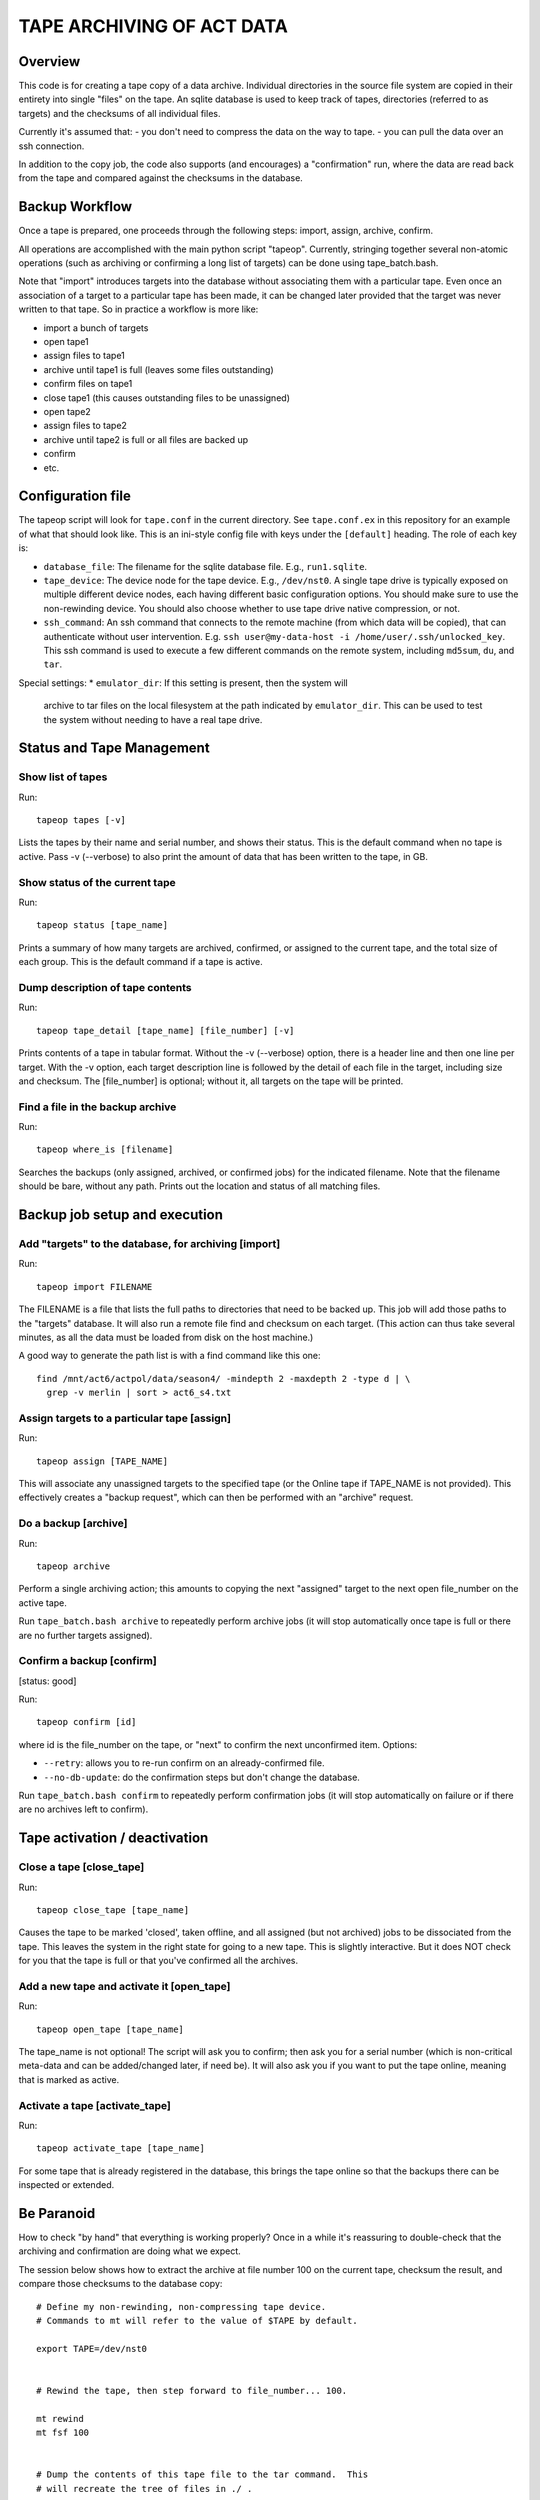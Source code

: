 ==========================
TAPE ARCHIVING OF ACT DATA
==========================

Overview
========

This code is for creating a tape copy of a data archive.  Individual
directories in the source file system are copied in their entirety
into single "files" on the tape.  An sqlite database is used to keep
track of tapes, directories (referred to as targets) and the checksums
of all individual files.

Currently it's assumed that:
- you don't need to compress the data on the way to tape.
- you can pull the data over an ssh connection.

In addition to the copy job, the code also supports (and encourages) a
"confirmation" run, where the data are read back from the tape and
compared against the checksums in the database.


Backup Workflow
===============

Once a tape is prepared, one proceeds through the following
steps:  import, assign, archive, confirm.

All operations are accomplished with the main python script "tapeop".
Currently, stringing together several non-atomic operations (such as
archiving or confirming a long list of targets) can be done using
tape_batch.bash.

Note that "import" introduces targets into the database without
associating them with a particular tape.  Even once an association of
a target to a particular tape has been made, it can be changed later
provided that the target was never written to that tape.  So in
practice a workflow is more like:

- import a bunch of targets
- open tape1
- assign files to tape1
- archive until tape1 is full (leaves some files outstanding)
- confirm files on tape1
- close tape1 (this causes outstanding files to be unassigned)
- open tape2
- assign files to tape2
- archive until tape2 is full or all files are backed up
- confirm
- etc.


Configuration file
==================

The tapeop script will look for ``tape.conf`` in the current
directory.  See ``tape.conf.ex`` in this repository for an example of
what that should look like.  This is an ini-style config file with
keys under the ``[default]`` heading.  The role of each key is:

* ``database_file``: The filename for the sqlite database file.  E.g.,
  ``run1.sqlite``.
* ``tape_device``: The device node for the tape device.  E.g.,
  ``/dev/nst0``.  A single tape drive is typically exposed on multiple
  different device nodes, each having different basic configuration
  options.  You should make sure to use the non-rewinding device.  You
  should also choose whether to use tape drive native compression, or
  not.
* ``ssh_command``: An ssh command that connects to the remote machine
  (from which data will be copied), that can authenticate without user
  intervention.  E.g.  ``ssh user@my-data-host -i
  /home/user/.ssh/unlocked_key``.  This ssh command is used to execute
  a few different commands on the remote system, including ``md5sum``,
  ``du``, and ``tar``.

Special settings:
* ``emulator_dir``: If this setting is present, then the system will
  archive to tar files on the local filesystem at the path indicated
  by ``emulator_dir``.  This can be used to test the system without
  needing to have a real tape drive.


Status and Tape Management
==========================

Show list of tapes
------------------

Run::

  tapeop tapes [-v]

Lists the tapes by their name and serial number, and shows their
status.  This is the default command when no tape is active.  Pass -v
(--verbose) to also print the amount of data that has been written to
the tape, in GB.


Show status of the current tape
-------------------------------

Run::

  tapeop status [tape_name]

Prints a summary of how many targets are archived, confirmed, or
assigned to the current tape, and the total size of each group.  This
is the default command if a tape is active.


Dump description of tape contents
---------------------------------

Run::

  tapeop tape_detail [tape_name] [file_number] [-v]

Prints contents of a tape in tabular format.  Without the -v
(--verbose) option, there is a header line and then one line per
target.  With the -v option, each target description line is followed
by the detail of each file in the target, including size and checksum.
The [file_number] is optional; without it, all targets on the tape
will be printed.


Find a file in the backup archive
---------------------------------

Run::

  tapeop where_is [filename]

Searches the backups (only assigned, archived, or confirmed jobs) for
the indicated filename.  Note that the filename should be bare,
without any path.  Prints out the location and status of all matching
files.


Backup job setup and execution
==============================

Add "targets" to the database, for archiving [import]
-----------------------------------------------------

Run::

  tapeop import FILENAME

The FILENAME is a file that lists the full paths to directories that
need to be backed up.  This job will add those paths to the "targets"
database.  It will also run a remote file find and checksum on each
target.  (This action can thus take several minutes, as all the data
must be loaded from disk on the host machine.)

A good way to generate the path list is with a find command like this
one::

  find /mnt/act6/actpol/data/season4/ -mindepth 2 -maxdepth 2 -type d | \
    grep -v merlin | sort > act6_s4.txt


Assign targets to a particular tape [assign]
--------------------------------------------

Run::

  tapeop assign [TAPE_NAME]

This will associate any unassigned targets to the specified tape (or
the Online tape if TAPE_NAME is not provided).  This effectively
creates a "backup request", which can then be performed with an
"archive" request.


Do a backup [archive]
---------------------

Run::

  tapeop archive

Perform a single archiving action; this amounts to copying the next
"assigned" target to the next open file_number on the active tape.

Run ``tape_batch.bash archive`` to repeatedly perform archive jobs (it
will stop automatically once tape is full or there are no further
targets assigned).


Confirm a backup [confirm]
--------------------------
[status: good]

Run::

  tapeop confirm [id]

where id is the file_number on the tape, or "next" to confirm the next
unconfirmed item.  Options:

* ``--retry``: allows you to re-run confirm on an already-confirmed file.
* ``--no-db-update``: do the confirmation steps but don't change the database.

Run ``tape_batch.bash confirm`` to repeatedly perform confirmation
jobs (it will stop automatically on failure or if there are no
archives left to confirm).


Tape activation / deactivation
==============================

Close a tape [close_tape]
-------------------------

Run::

  tapeop close_tape [tape_name]

Causes the tape to be marked 'closed', taken offline, and all assigned
(but not archived) jobs to be dissociated from the tape.  This leaves
the system in the right state for going to a new tape.  This is
slightly interactive.  But it does NOT check for you that the tape is
full or that you've confirmed all the archives.


Add a new tape and activate it [open_tape]
------------------------------------------

Run::

  tapeop open_tape [tape_name]

The tape_name is not optional!  The script will ask you to confirm;
then ask you for a serial number (which is non-critical meta-data and
can be added/changed later, if need be).  It will also ask you if you
want to put the tape online, meaning that is marked as active.


Activate a tape [activate_tape]
-------------------------------

Run::

  tapeop activate_tape [tape_name]

For some tape that is already registered in the database, this brings
the tape online so that the backups there can be inspected or
extended.


Be Paranoid
===========

How to check "by hand" that everything is working properly?  Once in a
while it's reassuring to double-check that the archiving and
confirmation are doing what we expect.

The session below shows how to extract the archive at file number 100
on the current tape, checksum the result, and compare those checksums
to the database copy::

  # Define my non-rewinding, non-compressing tape device.
  # Commands to mt will refer to the value of $TAPE by default.

  export TAPE=/dev/nst0


  # Rewind the tape, then step forward to file_number... 100.

  mt rewind
  mt fsf 100
  

  # Dump the contents of this tape file to the tar command.  This 
  # will recreate the tree of files in ./ .

  cat $TAPE | tar -x
  
  
  # Generate an md5sums file for this archive, based on values stored
  # in the tapetown database.  Let's assume we're in the directory
  # "~/tapework/" right now.

  ./tapeop tape_detail act-2018-008 100 -v | \
    awk '($1=="file") {printf "%s  %s\n", $2,$4;}' > md5sums.txt

  
  # Descend into the extracted directory, and run md5sum in
  # verification mode.

  cd mnt/act6/actpol/data/season4/mce3/14771/
  md5sum -c ~/tapework/md5sums.txt 

